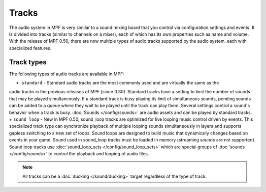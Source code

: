 Tracks
======

The audio system in MPF is very similar to a sound mixing board that you control via configuration
settings and events. It is divided into tracks (similar to channels on a mixer), each of which has
its own properties such as name and volume. With the release of MPF 0.50, there are now multiple
types of audio tracks supported by the audio system, each with specialized features.

Track types
~~~~~~~~~~~

The following types of audio tracks are available in MPF:

+ ``standard`` - Standard audio tracks are the most commonly used and are virtually the same as the
audio tracks in the previous releases of MPF (since 0.30). Standard tracks have a setting to limit
the number of sounds that may be played simultaneously. If a standard track is busy playing its
limit of simultaneous sounds, pending sounds can be added to a queue where they wait to be played
until the track can play them. Several settings control a sound's behavior when a track is busy.
:doc:`Sounds </config/sounds>` are audio assets and can be played by standard tracks.
+ ``sound_loop`` - New in MPF 0.50, sound_loop tracks are optimized for live looping music control
driven by events.  This specialized track type can synchronize playback of multiple looping sounds
simultaneously in layers and supports gapless switching to a new set of loops. Sound loops are
designed to build music that dynamically changes based on events in your game.  Sound used in
sound_loop tracks must be loaded in memory (streaming sounds are not supported). Sound loop tracks
use :doc:`sound_loop_sets </config/sound_loop_sets>` which are special groups of
:doc:`sounds </config/sounds>` to control the playback and looping of audio files.

.. note::

   All tracks can be a :doc:`ducking </sound/ducking>` target regardless of the type of track.

